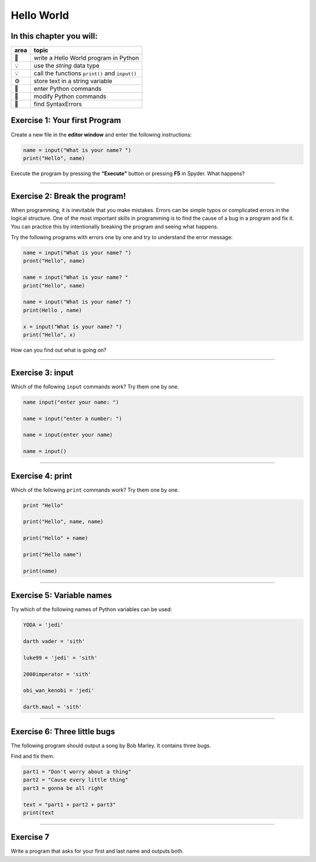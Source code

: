 Hello World
===========

In this chapter you will:
~~~~~~~~~~~~~~~~~~~~~~~~~

==== ==============================================
area topic
==== ==============================================
🚀   write a Hello World program in Python
💡   use the *string* data type
💡   call the functions ``print()`` and ``input()``
⚙    store text in a string variable
🔧   enter Python commands
🔧   modify Python commands
🐞   find SyntaxErrors
==== ==============================================


Exercise 1: Your first Program
~~~~~~~~~~~~~~~~~~~~~~~~~~~~~~

Create a new file in the **editor window** and enter the following
instructions:

.. code:: python3

   name = input("What is your name? ")
   print("Hello", name)

Execute the program by pressing the **“Execute”** button or pressing
**F5** in Spyder. What happens?

--------------

Exercise 2: Break the program!
~~~~~~~~~~~~~~~~~~~~~~~~~~~~~~

When programming, it is inevitable that you make mistakes. Errors can be
simple typos or complicated errors in the logical structure. One of the
most important skills in programming is to find the cause of a bug in a
program and fix it. You can practice this by intentionally breaking the
program and seeing what happens.

Try the following programs with errors one by one and try to understand
the error message:

.. code:: python3

   name = input("What is your name? ")
   pront("Hello", name)

   name = input("What is your name? "
   print("Hello", name)

   name = input("What is your name? ")
   print(Hello , name)

   x = input("What is your name? ")
   print("Hello", x)

How can you find out what is going on?

--------------

Exercise 3: input
~~~~~~~~~~~~~~~~~

Which of the following ``input`` commands work? Try them one by one.

.. code:: python3

   name input("enter your name: ")

   name = input("enter a number: ")

   name = input(enter your name)

   name = input()

--------------

Exercise 4: print
~~~~~~~~~~~~~~~~~

Which of the following ``print`` commands work? Try them one by one.

.. code:: python3

   print "Hello"

   print("Hello", name, name)

   print("Hello" + name)

   print("Hello name")

   print(name)

--------------

Exercise 5: Variable names
~~~~~~~~~~~~~~~~~~~~~~~~~~

Try which of the following names of Python variables can be used:

.. code:: python3

   YODA = 'jedi'

   darth vader = 'sith'

   luke99 = 'jedi' = 'sith'

   2000imperator = 'sith'

   obi_wan_kenobi = 'jedi'

   darth.maul = 'sith'

--------------

Exercise 6: Three little bugs
~~~~~~~~~~~~~~~~~~~~~~~~~~~~~

The following program should output a song by Bob Marley.
It contains three bugs.

Find and fix them.

.. code:: python3

   part1 = "Don't worry about a thing"
   part2 = "Cause every little thing"
   part3 = gonna be all right

   text = "part1 + part2 + part3"
   print(text

--------------

Exercise 7
~~~~~~~~~~

Write a program that asks for your first and last name and outputs both.
